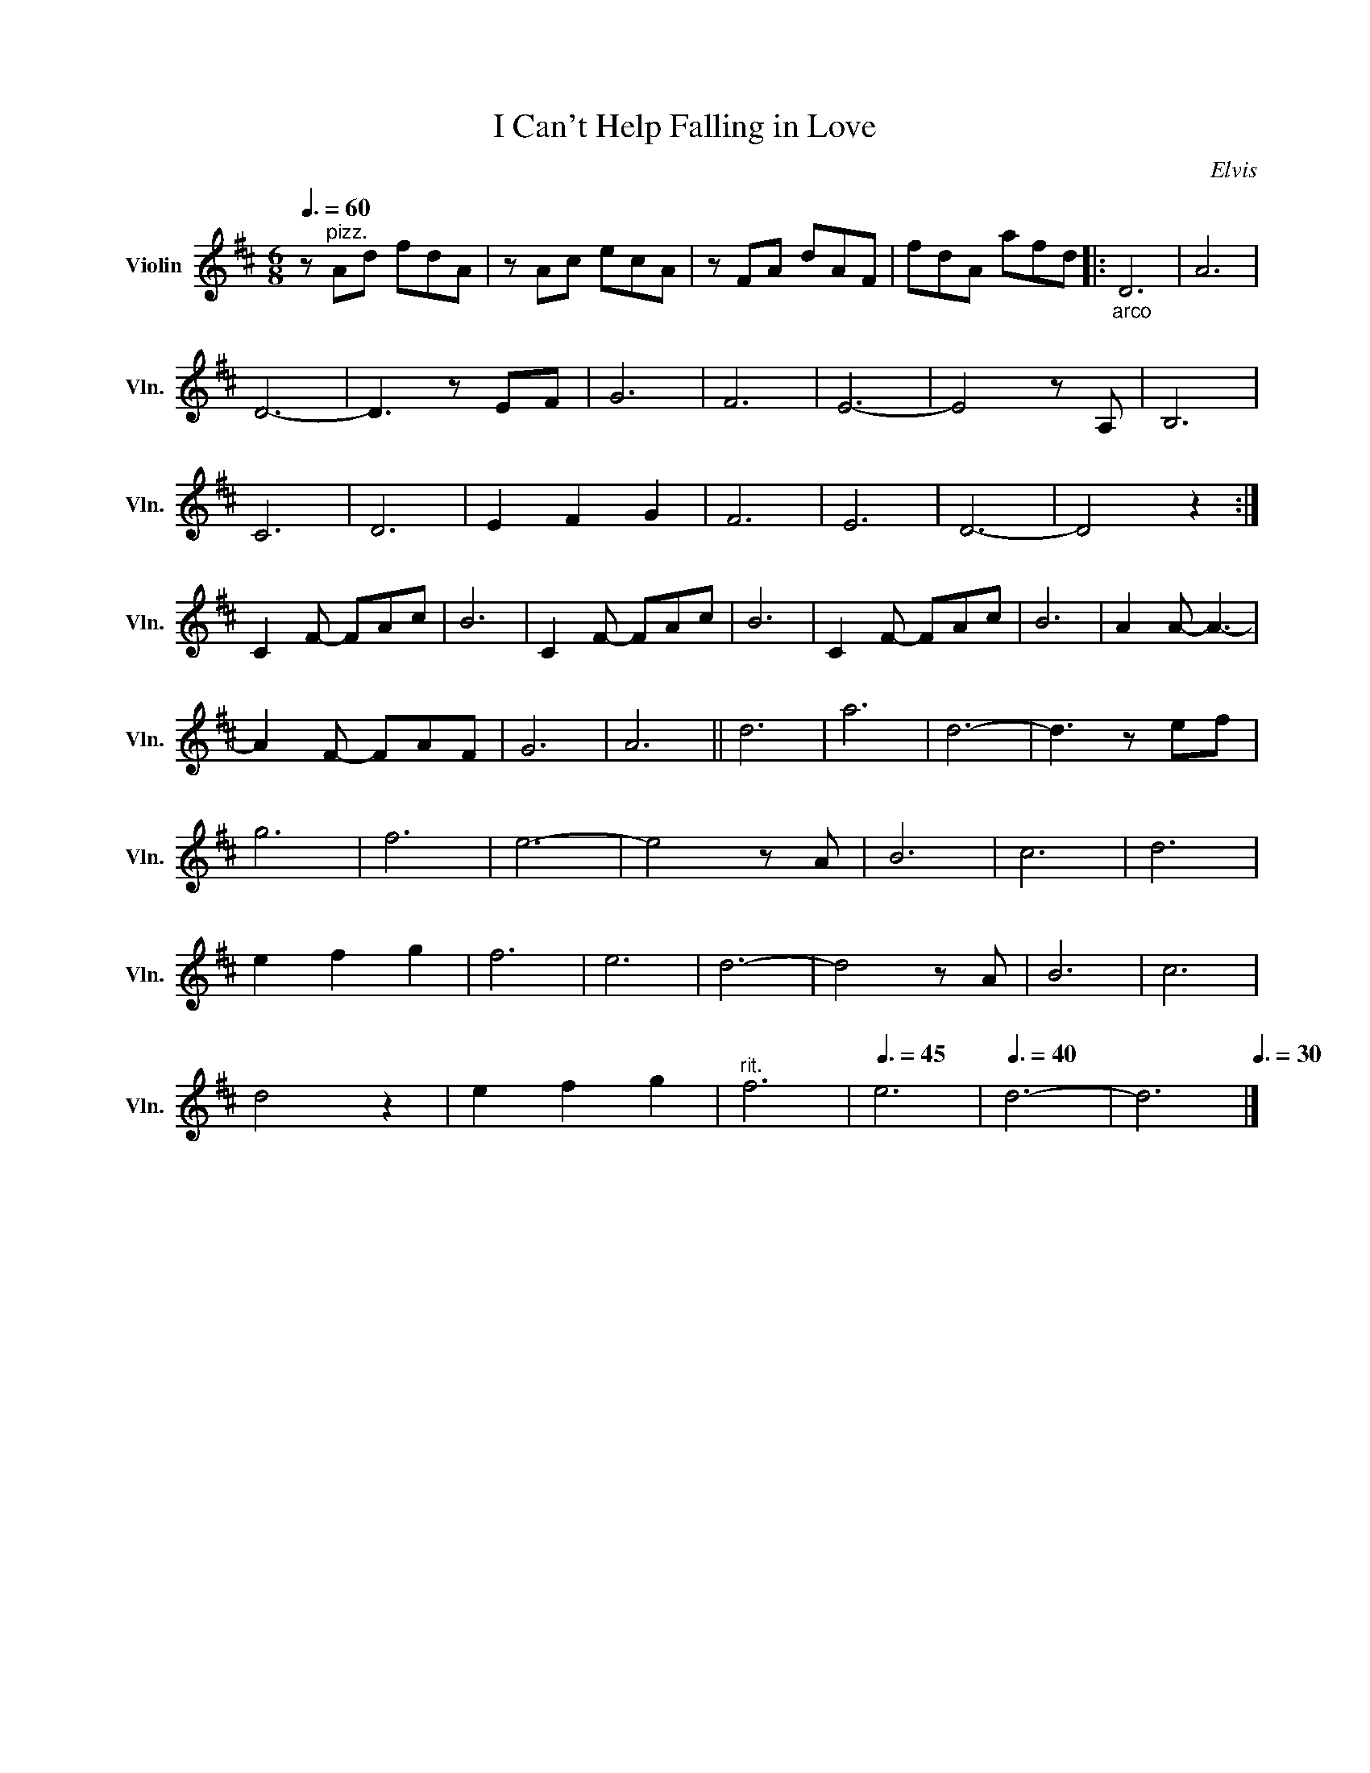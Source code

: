 X:1
T:I Can't Help Falling in Love
C:Elvis
Z:arr. Cathy Donnelly
%%score 1 2
L:1/8
Q:3/8=60
M:6/8
I:linebreak $
K:D
V:1 treble nm="Violin" snm="Vln."
V:1
 z"^pizz." Ad fdA | z Ac ecA | z FA dAF | fdA afd |:"_arco" D6 | A6 |$ D6- | D3 z EF | G6 | F6 | %10
 E6- | E4 z A, | B,6 |$ C6 | D6 | E2 F2 G2 | F6 | E6 | D6- | D4 z2 :|$ C2 F- FAc | B6 | C2 F- FAc | %23
 B6 | C2 F- FAc | B6 | A2 A- A3- |$ A2 F- FAF | G6 | A6 || d6 | a6 | d6- | d3 z ef |$ g6 | f6 | %36
 e6- | e4 z A | B6 | c6 | d6 |$ e2 f2 g2 | f6 | e6 | d6- | d4 z A | B6 | c6 |$ d4 z2 | e2 f2 g2 | %50
"^rit."[Q:3/8=55] f6[Q:3/8=50] |[Q:3/8=45] e6 |[Q:3/8=40] d6- | d6[Q:3/8=30] |] %54